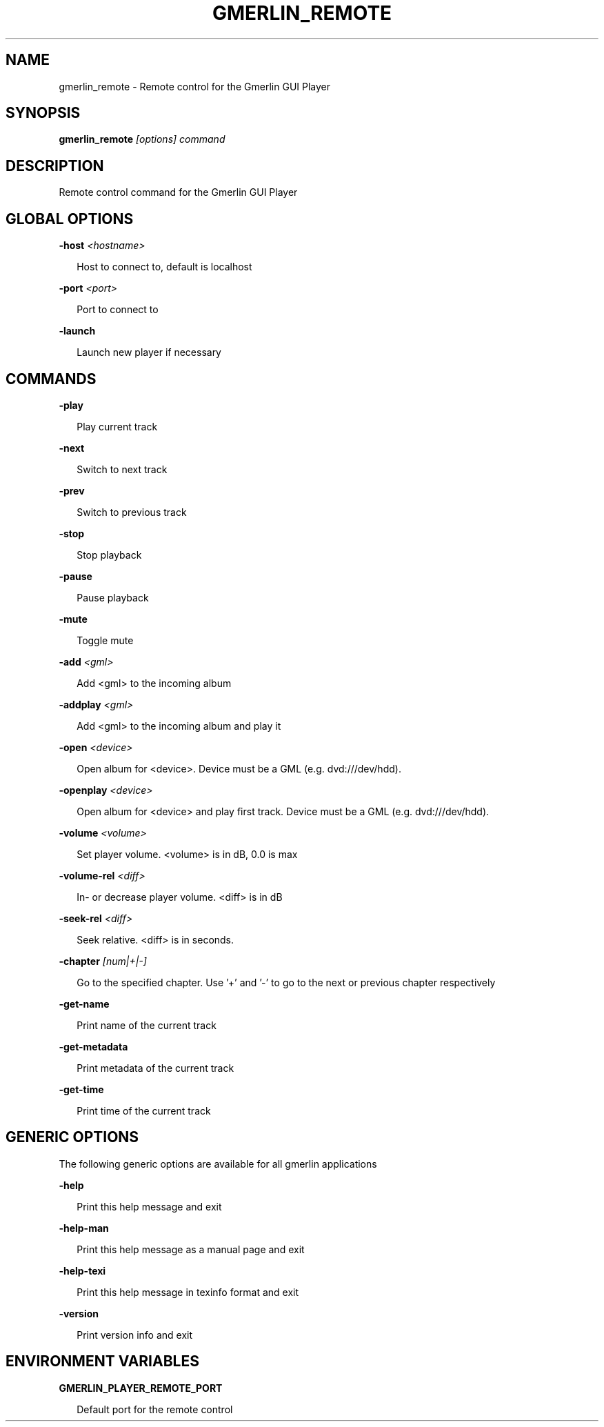 .TH GMERLIN_REMOTE 1 "June 2012" Gmerlin "User Manuals"
.SH NAME
gmerlin_remote \- Remote control for the Gmerlin GUI Player
.SH SYNOPSIS
.B gmerlin_remote 
.I [options]
.I command

.SH DESCRIPTION
Remote control command for the Gmerlin GUI Player

.SH GLOBAL OPTIONS

.B \-host
.I <hostname>

.RS 2
Host to connect to, default is localhost
.RE

.B \-port
.I <port>

.RS 2
Port to connect to
.RE

.B \-launch

.RS 2
Launch new player if necessary
.RE

.SH COMMANDS

.B \-play

.RS 2
Play current track
.RE

.B \-next

.RS 2
Switch to next track
.RE

.B \-prev

.RS 2
Switch to previous track
.RE

.B \-stop

.RS 2
Stop playback
.RE

.B \-pause

.RS 2
Pause playback
.RE

.B \-mute

.RS 2
Toggle mute
.RE

.B \-add
.I <gml>

.RS 2
Add <gml> to the incoming album
.RE

.B \-addplay
.I <gml>

.RS 2
Add <gml> to the incoming album and play it
.RE

.B \-open
.I <device>

.RS 2
Open album for <device>. Device must be a GML (e.g. dvd:///dev/hdd).
.RE

.B \-openplay
.I <device>

.RS 2
Open album for <device> and play first track. Device must be a GML (e.g.
dvd:///dev/hdd).
.RE

.B \-volume
.I <volume>

.RS 2
Set player volume. <volume> is in dB, 0.0 is max
.RE

.B \-volume\-rel
.I <diff>

.RS 2
In- or decrease player volume. <diff> is in dB
.RE

.B \-seek\-rel
.I <diff>

.RS 2
Seek relative. <diff> is in seconds.
.RE

.B \-chapter
.I [num|+|-]

.RS 2
Go to the specified chapter. Use '+' and '-' to go to the next or previous
chapter respectively
.RE

.B \-get\-name

.RS 2
Print name of the current track
.RE

.B \-get\-metadata

.RS 2
Print metadata of the current track
.RE

.B \-get\-time

.RS 2
Print time of the current track
.RE

.SH GENERIC OPTIONS
The following generic options are available for all gmerlin applications

.B \-help

.RS 2
Print this help message and exit
.RE

.B \-help\-man

.RS 2
Print this help message as a manual page and exit
.RE

.B \-help\-texi

.RS 2
Print this help message in texinfo format and exit
.RE

.B \-version

.RS 2
Print version info and exit
.RE

.SH ENVIRONMENT VARIABLES
.B GMERLIN_PLAYER_REMOTE_PORT

.RS 2
Default port for the remote control
.RE
